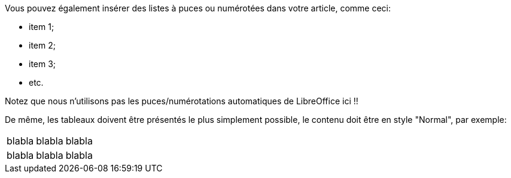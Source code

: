 Vous pouvez également insérer des listes à puces ou numérotées dans votre article, comme ceci:

- item 1;
- item 2;
- item 3;
- etc.

Notez que nous n'utilisons pas les puces/numérotations automatiques de LibreOffice ici !!

De même, les tableaux doivent être présentés le plus simplement possible, le contenu doit être en style "Normal", par exemple:

|====
| blabla | blabla | blabla
| blabla | blabla | blabla
|====
